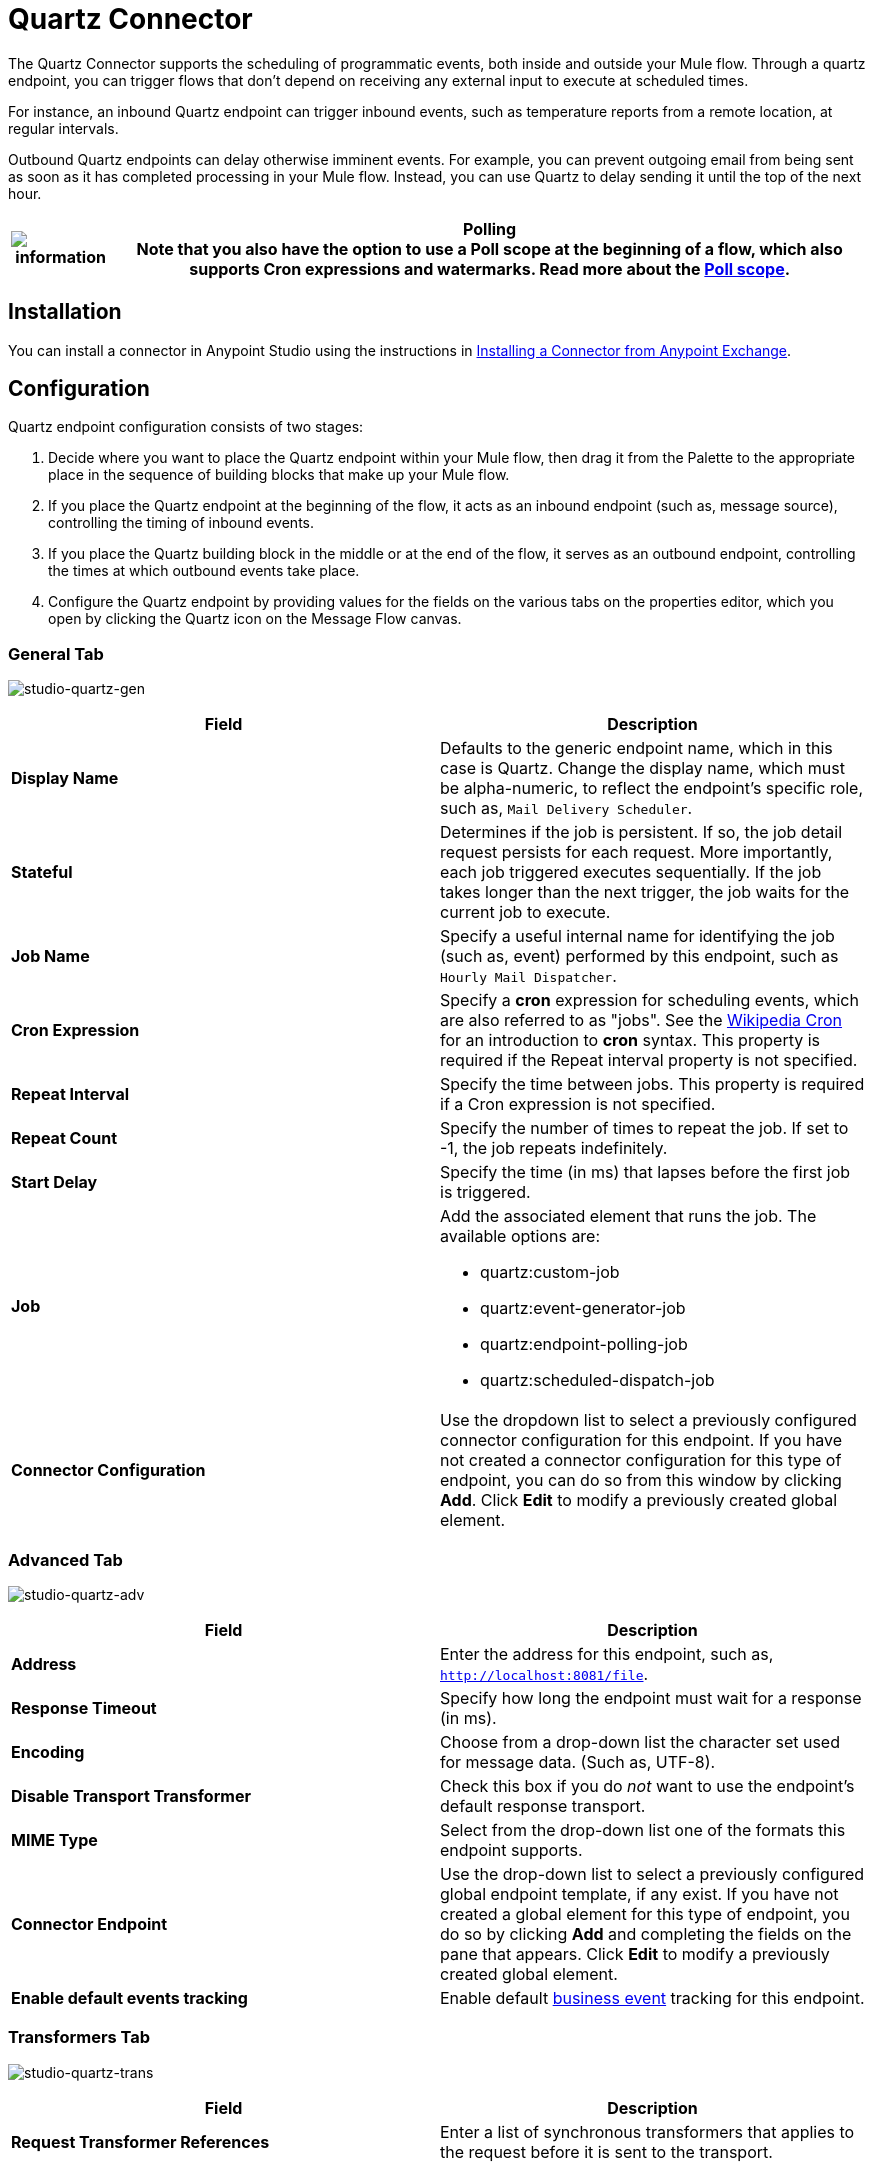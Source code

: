= Quartz Connector

The Quartz Connector supports the scheduling of programmatic events, both inside and outside your Mule flow. Through a quartz endpoint, you can trigger flows that don't depend on receiving any external input to execute at scheduled times.

For instance, an inbound Quartz endpoint can trigger inbound events, such as temperature reports from a remote location, at regular intervals.

Outbound Quartz endpoints can delay otherwise imminent events. For example, you can prevent outgoing email from being sent as soon as it has completed processing in your Mule flow. Instead, you can use Quartz to delay sending it until the top of the next hour.

[%header%autowidth.spread]
|===
|image:information.png[information] a|

*Polling* +

Note that you also have the option to use a Poll scope at the beginning of a flow, which also supports Cron expressions and watermarks. Read more about the link:/mule-user-guide/v/3.6/poll-reference[Poll scope].

|===

== Installation

You can install a connector in Anypoint Studio using the instructions in link:/mule-fundamentals/v/3.7/anypoint-exchange#installing-a-connector-from-anypoint-exchange[Installing a Connector from Anypoint Exchange]. 

== Configuration

Quartz endpoint configuration consists of two stages:

. Decide where you want to place the Quartz endpoint within your Mule flow, then drag it from the Palette to the appropriate place in the sequence of building blocks that make up your Mule flow. +
. If you place the Quartz endpoint at the beginning of the flow, it acts as an inbound endpoint (such as, message source), controlling the timing of inbound events.
. If you place the Quartz building block in the middle or at the end of the flow, it serves as an outbound endpoint, controlling the times at which outbound events take place.
. Configure the Quartz endpoint by providing values for the fields on the various tabs on the properties editor, which you open by clicking the Quartz icon on the Message Flow canvas.

=== General Tab

image:studio-quartz-gen.png[studio-quartz-gen]

[%header,cols="2*"]
|===
|Field |Description
|*Display Name* |Defaults to the generic endpoint name, which in this case is Quartz. Change the display name, which must be alpha-numeric, to reflect the endpoint's specific role, such as, `Mail Delivery Scheduler`.
|*Stateful* |Determines if the job is persistent. If so, the job detail request persists for each request. More importantly, each job triggered executes sequentially. If the job takes longer than the next trigger, the job waits for the current job to execute.
|*Job Name* |Specify a useful internal name for identifying the job (such as, event) performed by this endpoint, such as `Hourly Mail Dispatcher`.
|*Cron Expression* |Specify a *cron* expression for scheduling events, which are also referred to as "jobs". See the http://en.wikipedia.org/wiki/Cron[Wikipedia Cron] for an introduction to *cron* syntax. This property is required if the Repeat interval property is not specified.
|*Repeat Interval* |Specify the time between jobs. This property is required if a Cron expression is not specified.
|*Repeat Count* |Specify the number of times to repeat the job. If set to -1, the job repeats indefinitely.
|*Start Delay* |Specify the time (in ms) that lapses before the first job is triggered.
|*Job* a|
Add the associated element that runs the job. The available options are:

* quartz:custom-job
* quartz:event-generator-job
* quartz:endpoint-polling-job
* quartz:scheduled-dispatch-job

|*Connector Configuration* |Use the dropdown list to select a previously configured connector configuration for this endpoint. If you have not created a connector configuration for this type of endpoint, you can do so from this window by clicking *Add*. Click *Edit* to modify a previously created global element.
|===

=== Advanced Tab

image:studio-quartz-adv.png[studio-quartz-adv]

[%header,cols="2*"]
|=================
|Field |Description
|*Address* |Enter the address for this endpoint, such as, `http://localhost:8081/file`.
|*Response Timeout* |Specify how long the endpoint must wait for a response (in ms).
|*Encoding* |Choose from a drop-down list the character set used for message data. (Such as, UTF-8).
|*Disable Transport Transformer* |Check this box if you do _not_ want to use the endpoint’s default response transport.
|*MIME Type* |Select from the drop-down list one of the formats this endpoint supports.
|*Connector Endpoint* |Use the drop-down list to select a previously configured global endpoint template, if any exist. If you have not created a global element for this type of endpoint, you do so by clicking *Add* and completing the fields on the pane that appears. Click *Edit* to modify a previously created global element.
|*Enable default events tracking* |Enable default link:/mule-user-guide/v/3.6/business-events[business event] tracking for this endpoint.
|=================

=== Transformers Tab

image:studio-quartz-trans.png[studio-quartz-trans]

[%header,cols="2*"]
|===
|Field |Description
|*Request Transformer References* |Enter a list of synchronous transformers that applies to the request before it is sent to the transport.
|===

== See Also

* See the link:/mule-user-guide/v/3.6/quartz-transport-reference[Quartz Transport Reference] for details on setting the properties for a Quartz endpoint using an XML editor.
* Read a http://blogs.mulesoft.org/mule-and-quartz-scheduled-jobs-and-long-running-tasks/[post in MuleSoft's blog] about using Quartz in Mule.
* Read http://quartz-scheduler.org/documentation[Quartz's documentation].
* Read about the link:/mule-user-guide/v/3.6/poll-reference[Poll scope].
